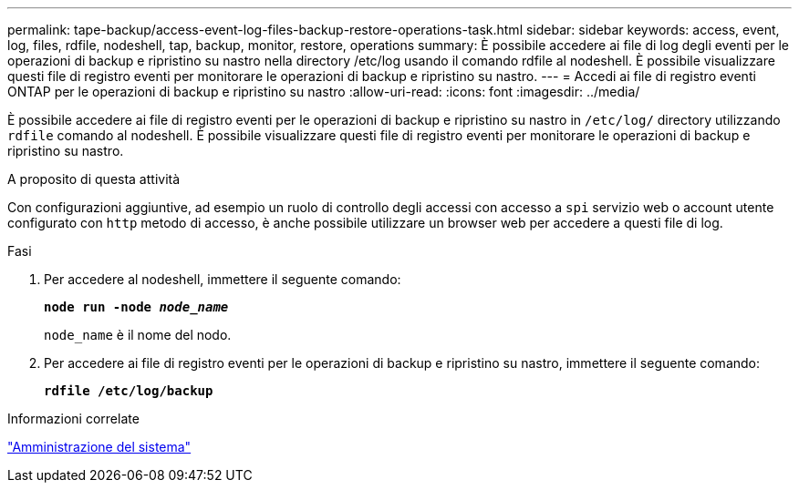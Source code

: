 ---
permalink: tape-backup/access-event-log-files-backup-restore-operations-task.html 
sidebar: sidebar 
keywords: access, event, log, files, rdfile, nodeshell, tap, backup, monitor, restore, operations 
summary: È possibile accedere ai file di log degli eventi per le operazioni di backup e ripristino su nastro nella directory /etc/log usando il comando rdfile al nodeshell. È possibile visualizzare questi file di registro eventi per monitorare le operazioni di backup e ripristino su nastro. 
---
= Accedi ai file di registro eventi ONTAP per le operazioni di backup e ripristino su nastro
:allow-uri-read: 
:icons: font
:imagesdir: ../media/


[role="lead"]
È possibile accedere ai file di registro eventi per le operazioni di backup e ripristino su nastro in `/etc/log/` directory utilizzando `rdfile` comando al nodeshell. È possibile visualizzare questi file di registro eventi per monitorare le operazioni di backup e ripristino su nastro.

.A proposito di questa attività
Con configurazioni aggiuntive, ad esempio un ruolo di controllo degli accessi con accesso a `spi` servizio web o account utente configurato con `http` metodo di accesso, è anche possibile utilizzare un browser web per accedere a questi file di log.

.Fasi
. Per accedere al nodeshell, immettere il seguente comando:
+
`*node run -node _node_name_*`

+
`node_name` è il nome del nodo.

. Per accedere ai file di registro eventi per le operazioni di backup e ripristino su nastro, immettere il seguente comando:
+
`*rdfile /etc/log/backup*`



.Informazioni correlate
link:../system-admin/index.html["Amministrazione del sistema"]
